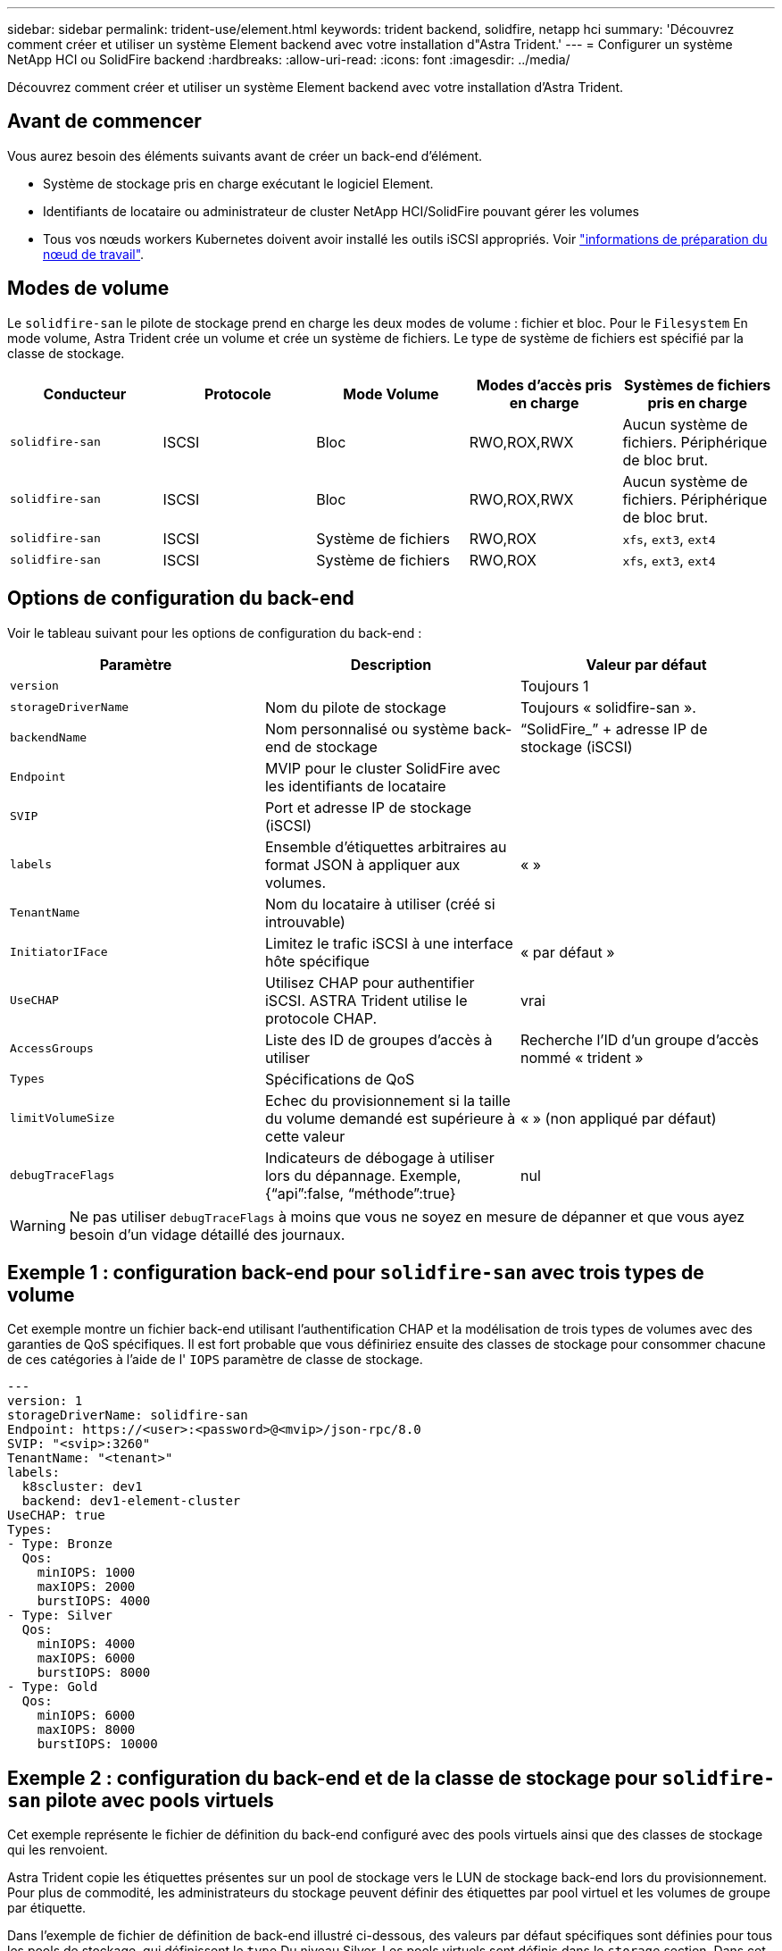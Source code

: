 ---
sidebar: sidebar 
permalink: trident-use/element.html 
keywords: trident backend, solidfire, netapp hci 
summary: 'Découvrez comment créer et utiliser un système Element backend avec votre installation d"Astra Trident.' 
---
= Configurer un système NetApp HCI ou SolidFire backend
:hardbreaks:
:allow-uri-read: 
:icons: font
:imagesdir: ../media/


[role="lead"]
Découvrez comment créer et utiliser un système Element backend avec votre installation d'Astra Trident.



== Avant de commencer

Vous aurez besoin des éléments suivants avant de créer un back-end d'élément.

* Système de stockage pris en charge exécutant le logiciel Element.
* Identifiants de locataire ou administrateur de cluster NetApp HCI/SolidFire pouvant gérer les volumes
* Tous vos nœuds workers Kubernetes doivent avoir installé les outils iSCSI appropriés. Voir link:../trident-use/worker-node-prep.html["informations de préparation du nœud de travail"].




== Modes de volume

Le `solidfire-san` le pilote de stockage prend en charge les deux modes de volume : fichier et bloc. Pour le `Filesystem` En mode volume, Astra Trident crée un volume et crée un système de fichiers. Le type de système de fichiers est spécifié par la classe de stockage.

[cols="5"]
|===
| Conducteur | Protocole | Mode Volume | Modes d'accès pris en charge | Systèmes de fichiers pris en charge 


| `solidfire-san`  a| 
ISCSI
 a| 
Bloc
 a| 
RWO,ROX,RWX
 a| 
Aucun système de fichiers. Périphérique de bloc brut.



| `solidfire-san`  a| 
ISCSI
 a| 
Bloc
 a| 
RWO,ROX,RWX
 a| 
Aucun système de fichiers. Périphérique de bloc brut.



| `solidfire-san`  a| 
ISCSI
 a| 
Système de fichiers
 a| 
RWO,ROX
 a| 
`xfs`, `ext3`, `ext4`



| `solidfire-san`  a| 
ISCSI
 a| 
Système de fichiers
 a| 
RWO,ROX
 a| 
`xfs`, `ext3`, `ext4`

|===


== Options de configuration du back-end

Voir le tableau suivant pour les options de configuration du back-end :

[cols="3"]
|===
| Paramètre | Description | Valeur par défaut 


| `version` |  | Toujours 1 


| `storageDriverName` | Nom du pilote de stockage | Toujours « solidfire-san ». 


| `backendName` | Nom personnalisé ou système back-end de stockage | “SolidFire_” + adresse IP de stockage (iSCSI) 


| `Endpoint` | MVIP pour le cluster SolidFire avec les identifiants de locataire |  


| `SVIP` | Port et adresse IP de stockage (iSCSI) |  


| `labels` | Ensemble d'étiquettes arbitraires au format JSON à appliquer aux volumes. | « » 


| `TenantName` | Nom du locataire à utiliser (créé si introuvable) |  


| `InitiatorIFace` | Limitez le trafic iSCSI à une interface hôte spécifique | « par défaut » 


| `UseCHAP` | Utilisez CHAP pour authentifier iSCSI. ASTRA Trident utilise le protocole CHAP. | vrai 


| `AccessGroups` | Liste des ID de groupes d'accès à utiliser | Recherche l'ID d'un groupe d'accès nommé « trident » 


| `Types` | Spécifications de QoS |  


| `limitVolumeSize` | Echec du provisionnement si la taille du volume demandé est supérieure à cette valeur | « » (non appliqué par défaut) 


| `debugTraceFlags` | Indicateurs de débogage à utiliser lors du dépannage. Exemple, {“api”:false, “méthode”:true} | nul 
|===

WARNING: Ne pas utiliser `debugTraceFlags` à moins que vous ne soyez en mesure de dépanner et que vous ayez besoin d'un vidage détaillé des journaux.



== Exemple 1 : configuration back-end pour `solidfire-san` avec trois types de volume

Cet exemple montre un fichier back-end utilisant l'authentification CHAP et la modélisation de trois types de volumes avec des garanties de QoS spécifiques. Il est fort probable que vous définiriez ensuite des classes de stockage pour consommer chacune de ces catégories à l'aide de l' `IOPS` paramètre de classe de stockage.

[listing]
----
---
version: 1
storageDriverName: solidfire-san
Endpoint: https://<user>:<password>@<mvip>/json-rpc/8.0
SVIP: "<svip>:3260"
TenantName: "<tenant>"
labels:
  k8scluster: dev1
  backend: dev1-element-cluster
UseCHAP: true
Types:
- Type: Bronze
  Qos:
    minIOPS: 1000
    maxIOPS: 2000
    burstIOPS: 4000
- Type: Silver
  Qos:
    minIOPS: 4000
    maxIOPS: 6000
    burstIOPS: 8000
- Type: Gold
  Qos:
    minIOPS: 6000
    maxIOPS: 8000
    burstIOPS: 10000

----


== Exemple 2 : configuration du back-end et de la classe de stockage pour `solidfire-san` pilote avec pools virtuels

Cet exemple représente le fichier de définition du back-end configuré avec des pools virtuels ainsi que des classes de stockage qui les renvoient.

Astra Trident copie les étiquettes présentes sur un pool de stockage vers le LUN de stockage back-end lors du provisionnement. Pour plus de commodité, les administrateurs du stockage peuvent définir des étiquettes par pool virtuel et les volumes de groupe par étiquette.

Dans l'exemple de fichier de définition de back-end illustré ci-dessous, des valeurs par défaut spécifiques sont définies pour tous les pools de stockage, qui définissent le `type` Du niveau Silver. Les pools virtuels sont définis dans le `storage` section. Dans cet exemple, certains pools de stockage définissent leur propre type et certains d'entre eux remplacent les valeurs par défaut définies ci-dessus.

[listing]
----
---
version: 1
storageDriverName: solidfire-san
Endpoint: https://<user>:<password>@<mvip>/json-rpc/8.0
SVIP: "<svip>:3260"
TenantName: "<tenant>"
UseCHAP: true
Types:
- Type: Bronze
  Qos:
    minIOPS: 1000
    maxIOPS: 2000
    burstIOPS: 4000
- Type: Silver
  Qos:
    minIOPS: 4000
    maxIOPS: 6000
    burstIOPS: 8000
- Type: Gold
  Qos:
    minIOPS: 6000
    maxIOPS: 8000
    burstIOPS: 10000
type: Silver
labels:
  store: solidfire
  k8scluster: dev-1-cluster
region: us-east-1
storage:
- labels:
    performance: gold
    cost: '4'
  zone: us-east-1a
  type: Gold
- labels:
    performance: silver
    cost: '3'
  zone: us-east-1b
  type: Silver
- labels:
    performance: bronze
    cost: '2'
  zone: us-east-1c
  type: Bronze
- labels:
    performance: silver
    cost: '1'
  zone: us-east-1d

----
Les définitions de classe de stockage suivantes font référence aux pools virtuels ci-dessus. À l'aide du `parameters.selector` Chaque classe de stockage indique quel(s) pool(s) virtuel(s) peut(s) être utilisé(s) pour héberger un volume. Les aspects définis dans le pool virtuel sélectionné seront définis pour le volume.

La première classe de stockage (`solidfire-gold-four`) sera mappé sur le premier pool virtuel. Il s'agit du seul pool offrant des performances Gold avec un `Volume Type QoS` De l'or. La dernière classe de stockage (`solidfire-silver`) appelle n'importe quel pool de stockage qui offre une performance silver. Astra Trident va décider du pool virtuel sélectionné et s'assurer que les besoins en stockage sont satisfaits.

[listing]
----
apiVersion: storage.k8s.io/v1
kind: StorageClass
metadata:
  name: solidfire-gold-four
provisioner: csi.trident.netapp.io
parameters:
  selector: "performance=gold; cost=4"
  fsType: "ext4"
---
apiVersion: storage.k8s.io/v1
kind: StorageClass
metadata:
  name: solidfire-silver-three
provisioner: csi.trident.netapp.io
parameters:
  selector: "performance=silver; cost=3"
  fsType: "ext4"
---
apiVersion: storage.k8s.io/v1
kind: StorageClass
metadata:
  name: solidfire-bronze-two
provisioner: csi.trident.netapp.io
parameters:
  selector: "performance=bronze; cost=2"
  fsType: "ext4"
---
apiVersion: storage.k8s.io/v1
kind: StorageClass
metadata:
  name: solidfire-silver-one
provisioner: csi.trident.netapp.io
parameters:
  selector: "performance=silver; cost=1"
  fsType: "ext4"
---
apiVersion: storage.k8s.io/v1
kind: StorageClass
metadata:
  name: solidfire-silver
provisioner: csi.trident.netapp.io
parameters:
  selector: "performance=silver"
  fsType: "ext4"
----


== Trouvez plus d'informations

* link:../trident-concepts/vol-access-groups.html["Groupes d'accès de volume"^]

